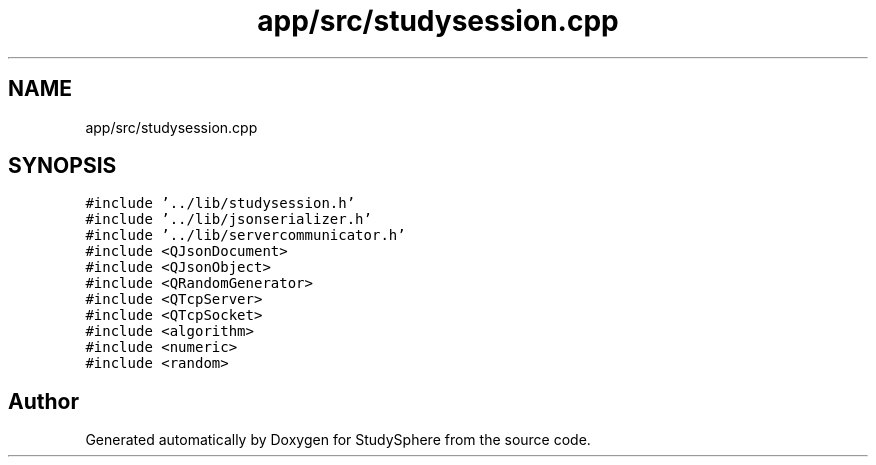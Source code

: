 .TH "app/src/studysession.cpp" 3StudySphere" \" -*- nroff -*-
.ad l
.nh
.SH NAME
app/src/studysession.cpp
.SH SYNOPSIS
.br
.PP
\fC#include '\&.\&./lib/studysession\&.h'\fP
.br
\fC#include '\&.\&./lib/jsonserializer\&.h'\fP
.br
\fC#include '\&.\&./lib/servercommunicator\&.h'\fP
.br
\fC#include <QJsonDocument>\fP
.br
\fC#include <QJsonObject>\fP
.br
\fC#include <QRandomGenerator>\fP
.br
\fC#include <QTcpServer>\fP
.br
\fC#include <QTcpSocket>\fP
.br
\fC#include <algorithm>\fP
.br
\fC#include <numeric>\fP
.br
\fC#include <random>\fP
.br

.SH "Author"
.PP 
Generated automatically by Doxygen for StudySphere from the source code\&.
